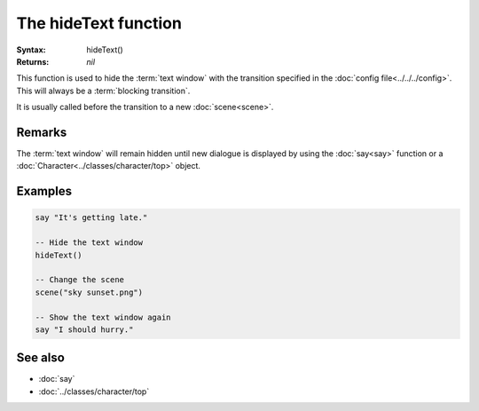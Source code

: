 The hideText function
=====================

:Syntax: hideText()
:Returns: *nil*

This function is used to hide the :term:`text window` with the transition specified in
the :doc:`config file<../../../config>`. This will always be a
:term:`blocking transition`.

It is usually called before the transition to a new :doc:`scene<scene>`.


Remarks
^^^^^^^

The :term:`text window` will remain hidden until new dialogue is displayed by using
the :doc:`say<say>` function or a :doc:`Character<../classes/character/top>` object.


Examples
^^^^^^^^

.. code-block:: lua

    say "It's getting late."

    -- Hide the text window
    hideText()

    -- Change the scene
    scene("sky sunset.png")

    -- Show the text window again
    say "I should hurry."


See also
^^^^^^^^

* :doc:`say`
* :doc:`../classes/character/top`